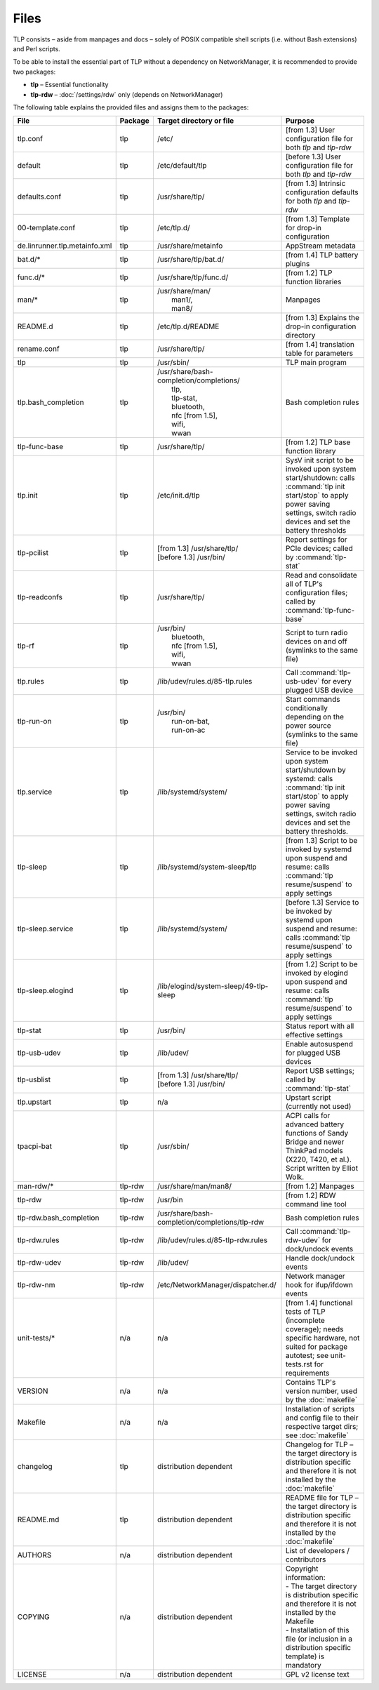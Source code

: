 Files
=====
TLP consists – aside from manpages and docs – solely of POSIX compatible shell
scripts (i.e. without Bash extensions) and Perl scripts.

To be able to install the essential part of TLP without a dependency on
NetworkManager, it is recommended to provide two packages:

* **tlp** – Essential functionality
* **tlp-rdw** – :doc:`/settings/rdw` only (depends on NetworkManager)

The following table explains the provided files and assigns them to the
packages:

.. list-table::
   :widths: auto
   :align: center

   * - **File**
     - **Package**
     - **Target directory or file**
     - **Purpose**
   * - tlp.conf
     - tlp
     - /etc/
     - [from 1.3] User configuration file for both `tlp` and `tlp-rdw`
   * - default
     - tlp
     - /etc/default/tlp
     - [before 1.3] User configuration file for both `tlp` and `tlp-rdw`
   * - defaults.conf
     - tlp
     - /usr/share/tlp/
     - [from 1.3] Intrinsic configuration defaults for both `tlp` and `tlp-rdw`
   * - 00-template.conf
     - tlp
     - /etc/tlp.d/
     - [from 1.3] Template for drop-in configuration
   * - de.linrunner.tlp.metainfo.xml
     - tlp
     - /usr/share/metainfo
     - AppStream metadata
   * - bat.d/*
     - tlp
     - /usr/share/tlp/bat.d/
     - [from 1.4] TLP battery plugins
   * - func.d/*
     - tlp
     - /usr/share/tlp/func.d/
     - [from 1.2] TLP function libraries
   * - man/*
     - tlp
     - | /usr/share/man/
       |  man1/,
       |  man8/
     - Manpages
   * - README.d
     - tlp
     - /etc/tlp.d/README
     - [from 1.3] Explains the drop-in configuration directory
   * - rename.conf
     - tlp
     - /usr/share/tlp/
     - [from 1.4] translation table for parameters
   * - tlp
     - tlp
     - /usr/sbin/
     - TLP main program
   * - tlp.bash_completion
     - tlp
     - | /usr/share/bash-completion/completions/
       |  tlp,
       |  tlp-stat,
       |  bluetooth,
       |  nfc [from 1.5],
       |  wifi,
       |  wwan
     -  Bash completion rules
   * - tlp-func-base
     - tlp
     - /usr/share/tlp/
     - [from 1.2] TLP base function library
   * - tlp.init
     - tlp
     - /etc/init.d/tlp
     - SysV init script to be invoked upon system start/shutdown:
       calls :command:`tlp init start/stop` to apply power saving settings,
       switch radio devices and set the battery thresholds
   * - tlp-pcilist
     - tlp
     - | [from 1.3] /usr/share/tlp/
       | [before 1.3] /usr/bin/
     - Report settings for PCIe devices; called by :command:`tlp-stat`
   * - tlp-readconfs
     - tlp
     - /usr/share/tlp/
     - Read and consolidate all of TLP's configuration files;
       called by :command:`tlp-func-base`
   * - tlp-rf
     - tlp
     - | /usr/bin/
       |   bluetooth,
       |   nfc [from 1.5],
       |   wifi,
       |   wwan
     - Script to turn radio devices on and off (symlinks to the same file)
   * - tlp.rules
     - tlp
     - /lib/udev/rules.d/85-tlp.rules
     - Call :command:`tlp-usb-udev` for every plugged USB device
   * - tlp-run-on
     - tlp
     - | /usr/bin/
       |  run-on-bat,
       |  run-on-ac
     - Start commands conditionally depending on the power source
       (symlinks to the same file)
   * - tlp.service
     - tlp
     - /lib/systemd/system/
     - Service to be invoked upon system start/shutdown by systemd:
       calls :command:`tlp init start/stop` to apply power saving settings,
       switch radio devices and set the battery thresholds.
   * - tlp-sleep
     - tlp
     - /lib/systemd/system-sleep/tlp
     - [from 1.3] Script to be invoked by systemd upon suspend and resume:
       calls :command:`tlp resume/suspend` to apply settings
   * - tlp-sleep.service
     - tlp
     - /lib/systemd/system/
     - [before 1.3] Service to be invoked by systemd upon suspend and resume:
       calls :command:`tlp resume/suspend` to apply settings
   * - tlp-sleep.elogind
     - tlp
     - /lib/elogind/system-sleep/49-tlp-sleep
     - [from 1.2] Script to be invoked by elogind upon suspend and resume:
       calls :command:`tlp resume/suspend` to apply settings
   * - tlp-stat
     - tlp
     - /usr/bin/
     - Status report with all effective settings
   * - tlp-usb-udev
     - tlp
     - /lib/udev/
     - Enable autosuspend for plugged USB devices
   * - tlp-usblist
     - tlp
     - | [from 1.3] /usr/share/tlp/
       | [before 1.3] /usr/bin/
     - Report USB settings; called by :command:`tlp-stat`
   * - tlp.upstart
     - tlp
     - n/a
     - Upstart script (currently not used)
   * - tpacpi-bat
     - tlp
     - /usr/sbin/
     - ACPI calls for advanced battery functions of Sandy Bridge and newer
       ThinkPad models (X220, T420, et al.). Script written by Elliot Wolk.
   * - man-rdw/*
     - tlp-rdw
     - /usr/share/man/man8/
     - [from 1.2] Manpages
   * - tlp-rdw
     - tlp-rdw
     - /usr/bin
     - [from 1.2] RDW command line tool
   * - tlp-rdw.bash_completion
     - tlp-rdw
     - /usr/share/bash-completion/completions/tlp-rdw
     - Bash completion rules
   * - tlp-rdw.rules
     - tlp-rdw
     - /lib/udev/rules.d/85-tlp-rdw.rules
     - Call :command:`tlp-rdw-udev` for dock/undock events
   * - tlp-rdw-udev
     - tlp-rdw
     - /lib/udev/
     - Handle dock/undock events
   * - tlp-rdw-nm
     - tlp-rdw
     - /etc/NetworkManager/dispatcher.d/
     - Network manager hook for ifup/ifdown events
   * - unit-tests/*
     - n/a
     - n/a
     - [from 1.4] functional tests of TLP (incomplete coverage);
       needs specific hardware, not suited for package autotest;
       see unit-tests.rst for requirements
   * - VERSION
     - n/a
     - n/a
     - Contains TLP's version number, used by the :doc:`makefile`
   * - Makefile
     - n/a
     - n/a
     - Installation of scripts and config file to their respective target dirs;
       see :doc:`makefile`
   * - changelog
     - tlp
     - distribution dependent
     - Changelog for TLP – the target directory is distribution specific and
       therefore it is not installed by the :doc:`makefile`
   * - README.md
     - tlp
     - distribution dependent
     - README file for TLP – the target directory is distribution specific and
       therefore it is not installed by the :doc:`makefile`
   * - AUTHORS
     - n/a
     - distribution dependent
     - List of developers / contributors
   * - COPYING
     - n/a
     - distribution dependent
     - | Copyright information:
       | - The target directory is distribution specific and therefore it is not installed by the Makefile
       | - Installation of this file (or inclusion in a distribution specific template) is mandatory
   * - LICENSE
     - n/a
     - distribution dependent
     - GPL v2 license text
